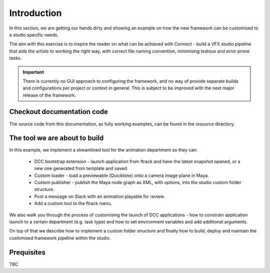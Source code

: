 ..
    :copyright: Copyright (c) 2022 ftrack

.. _tutorial/introduction:

************
Introduction
************

In this section, we are getting our hands dirty and showing an example on how the
new framework can be customised to a studio specific needs.

The aim with this exercise is to inspire the reader on what can be achieved with
Connect - build a VFX studio pipeline that aids the artists to working the right
way, with correct file naming convention, minimising tedious and error prone tasks.


.. important::

    There is currently no GUI approach to configuring the framework, and no way of
    provide separate builds and configurations per project or context in general.
    This is subject to be improved with the next major release of the framework.


Checkout documentation code
---------------------------

The source code from this documentation, as fully working examples, can be found
in the *resource* directory.


The tool we are about to build
------------------------------

In this example, we implement a streamlined tool for the animation department so they can:

 * DCC bootstrap extension - launch application from ftrack and have the latest snapshot opened, or a new one generated from template and saved.
 * Custom loader - load a previewable (Quicktime) onto a camera image plane in Maya.
 * Custom publisher - publish the Maya node graph as XML, with options, into the studio custom folder structure.
 * Post a message on Slack with an animation playable for review.
 * Add a custom tool to the ftrack menu.

We also walk you through the process of customising the launch of DCC applications -
how to constrain application launch to a certain department (e.g. task type) and how
to set environment variables and add additional arguments.

On top of that we describe how to implement a custom folder structure and finally how
to build, deploy and maintain the customised framework pipeline within the studio.


Prequisites
-----------

TBC

